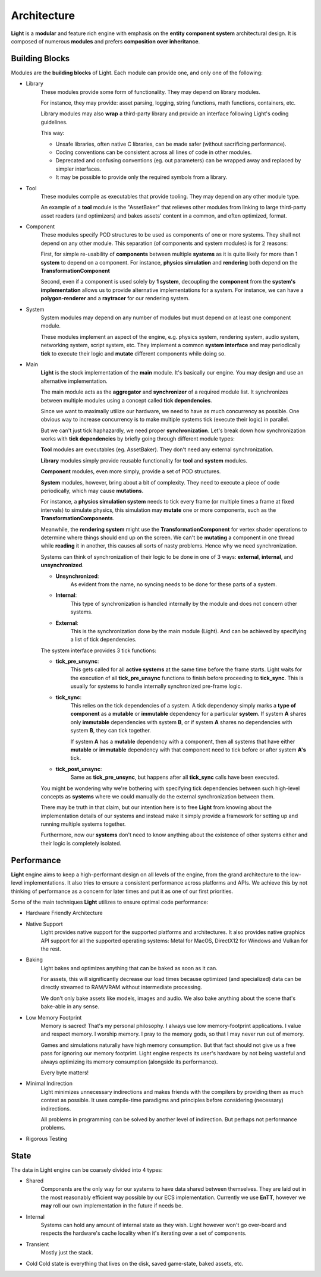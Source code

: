 Architecture
=========================
**Light** is a **modular** and feature rich engine with emphasis on the **entity component system** architectural design.
It is composed of numerous **modules** and prefers **composition over inheritance**.

Building Blocks
------------------------
Modules are the **building blocks** of Light.
Each module can provide one, and only one of the following:

- Library
    These modules provide some form of functionality. 
    They may depend on library modules.

    For instance, they may provide: asset parsing, logging, string functions,
    math functions, containers, etc.

    Library modules may also **wrap** a third-party library and provide an interface following Light's coding guidelines.

    This way:

    * Unsafe libraries, often native C libraries, can be made safer (without sacrificing performance).
    * Coding conventions can be consistent across all lines of code in other modules.
    * Deprecated and confusing conventions (eg. out parameters) can be wrapped away and replaced by simpler interfaces.
    * It may be possible to provide only the required symbols from a library.

- Tool
    These modules compile as executables that provide tooling.
    They may depend on any other module type.

    An example of a **tool** module is the "AssetBaker" that relieves other modules
    from linking to large third-party asset readers (and optimizers) and bakes assets' content 
    in a common, and often optimized, format.

- Component
    These modules specify POD structures to be used as components of one or more systems.
    They shall not depend on any other module. This separation (of components and system modules) is for 2 reasons: 

    First, for simple re-usability of **components** between multiple **systems** as it is quite likely
    for more than 1 **system** to depend on a component.
    For instance, **physics simulation** and **rendering** both depend on the **TransformationComponent**

    Second, even if a component is used solely by **1 system**, decoupling the **component** from the
    **system's implementation** allows us to provide alternative implementations for
    a system. For instance, we can have a **polygon-renderer** and a **raytracer** for our
    rendering system.

- System
    System modules may depend on any number of modules but must depend on at least one component module.

    These modules implement an aspect of the engine, e.g. physics system, rendering system, 
    audio system, networking system, script system, etc. 
    They implement a common **system interface** and may periodically **tick** to execute their logic
    and **mutate** different components while doing so.

- Main
    **Light** is the stock implementation of the **main** module. It's basically our engine.
    You may design and use an alternative implementation.

    The main module acts as the **aggregator** and **synchronizer** of a required module list.
    It synchronizes between multiple modules using a concept called **tick dependencies**.

    Since we want to maximally utilize our hardware, we need to have as much concurrency as possible.
    One obvious way to increase concurrency is to make multiple systems tick (execute their logic) 
    in parallel.

    But we can't just tick haphazardly, we need proper **synchronization**.
    Let's break down how synchronization works with **tick dependencies** by briefly going
    through different module types:

    **Tool** modules are executables (eg. AssetBaker). They don't need any external synchronization.

    **Library** modules simply provide reusable functionality for **tool** and **system** modules.

    **Component** modules, even more simply, provide a set of POD structures.

    **System** modules, however, bring about a bit of complexity.
    They need to execute a piece of code periodically, which may cause **mutations**.

    For instance, a **physics simulation system** needs to tick every frame (or multiple times 
    a frame at fixed intervals) to simulate physics, this simulation may **mutate** one
    or more components, such as the **TransformationComponents**.

    Meanwhile, the **rendering system** might use the **TransformationComponent** for vertex shader operations
    to determine where things should end up on the screen. 
    We can't be **mutating** a component in one thread while **reading** it in another, this causes all sorts
    of nasty problems. Hence why we need synchronization.

    Systems can think of synchronization of their logic to be done in one of 3 ways: 
    **external**, **internal**, and **unsynchronized**.

    - **Unsynchronized**: 
        As evident from the name, no syncing needs to be done for these parts of a system.

    - **Internal**: 
        This type of synchronization is handled internally by the module and does
        not concern other systems.

    - **External**: 
        This is the synchronization done by the main module (Light). And can be achieved
        by specifying a list of tick dependencies.

    The system interface provides 3 tick functions: 

    - **tick_pre_unsync**:
        This gets called for all **active systems** at the same time before the frame starts.
        Light waits for the execution of all **tick_pre_unsync** functions to finish before proceeding to **tick_sync**.
        This is usually for systems to handle internally synchronized pre-frame logic.

    - **tick_sync**: 
        This relies on the tick dependencies of a system. 
        A tick dependency simply marks a **type of component** as a **mutable** or **immutable** dependency for
        a particular **system**. If system **A** shares only **immutable** dependencies with system **B**, or
        if system **A** shares no dependencies with system **B**, they can tick together.

        If system **A** has a **mutable** dependency with a component, then all systems that have either
        **mutable** or **immutable** dependency with that component need to tick before or after system **A's**
        tick.

    - **tick_post_unsync**: 
        Same as **tick_pre_unsync**, but happens after all **tick_sync** calls
        have been executed.

    You might be wondering why we're bothering with specifying tick dependencies between
    such high-level concepts as **systems** where we could manually do the external synchronization
    between them.

    There may be truth in that claim, but our intention here is to free **Light** from knowing
    about the implementation details of our systems and instead make it simply provide a framework for setting up 
    and running multiple systems together.

    Furthermore, now our **systems** don't need to know anything about the existence of other systems either
    and their logic is completely isolated.
    
Performance
----------------
**Light** engine aims to keep a high-performant design on all levels of the engine, from the grand architecture to the low-level implementations.
It also tries to ensure a consistent performance across platforms and APIs. 
We achieve this by not thinking of performance as a concern for later times and put it as one
of our first priorities.

Some of the main techniques **Light** utilizes to ensure optimal code performance:

- Hardware Friendly Architecture

- Native Support
    Light provides native support for the supported platforms and architectures.
    It also provides native graphics API support for all the supported operating systems:
    Metal for MacOS, DirectX12 for Windows and Vulkan for the rest.

- Baking
    Light bakes and optimizes anything that can be baked as soon as it can.

    For assets, this will significantly decrease our load times because optimized (and specialized) data can be directly
    streamed to RAM/VRAM without intermediate processing.

    We don't only bake assets like models, images and audio. We also bake anything about the scene
    that's bake-able in any sense.

- Low Memory Footprint
    Memory is sacred! That's my personal philosophy. I always use low memory-footprint applications.
    I value and respect memory. I worship memory. I pray to the memory gods, so that I may never run
    out of memory.
    
    Games and simulations naturally have high memory consumption. But that fact should not give us
    a free pass for ignoring our memory footprint. Light engine respects its user's hardware by
    not being wasteful and always optimizing its memory consumption (alongside its performance).

    Every byte matters!

- Minimal Indirection
    Light minimizes unnecessary indirections and makes friends with the compilers by
    providing them as much context as possible. It uses compile-time paradigms and principles before
    considering (necessary) indirections.

    All problems in programming can be solved by another level of indirection. But perhaps not performance
    problems.

- Rigorous Testing

State
----------------
The data in Light engine can be coarsely divided into 4 types:

- Shared
    Components are the only way for our systems to have data shared between themselves.
    They are laid out in the most reasonably efficient way possible by our ECS implementation.
    Currently we use **EnTT**, however we **may** roll our own implementation in the future if needs be.

- Internal
    Systems can hold any amount of internal state as they wish. Light however won't go over-board
    and respects the hardware's cache locality when it's iterating over a set of components.

- Transient
    Mostly just the stack. 

- Cold
  Cold state is everything that lives on the disk, saved game-state, baked assets, etc.
